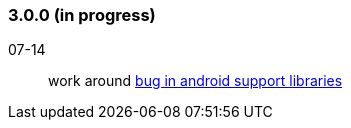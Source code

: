=== 3.0.0 (in progress)

07-14:: work around https://code.google.com/p/android/issues/detail?id=175086[bug in android support libraries]
